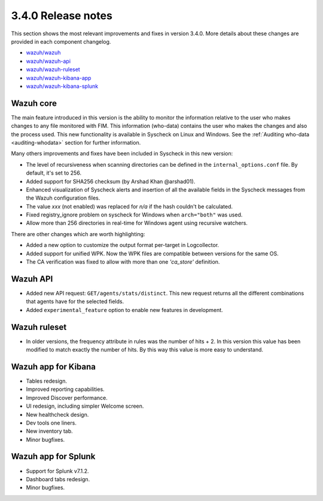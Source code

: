 .. Copyright (C) 2019 Wazuh, Inc.

.. _release_3_4_0:

3.4.0 Release notes
===================

This section shows the most relevant improvements and fixes in version 3.4.0. More details about these changes are provided in each component changelog.

- `wazuh/wazuh <https://github.com/wazuh/wazuh/blob/v3.4.0/CHANGELOG.md>`_
- `wazuh/wazuh-api <https://github.com/wazuh/wazuh-api/blob/v3.4.0/CHANGELOG.md>`_
- `wazuh/wazuh-ruleset <https://github.com/wazuh/wazuh-ruleset/blob/v3.4.0/CHANGELOG.md>`_
- `wazuh/wazuh-kibana-app <https://github.com/wazuh/wazuh-kibana-app/blob/v3.4.0-6.3.1/CHANGELOG.md>`_
- `wazuh/wazuh-kibana-splunk <https://github.com/wazuh/wazuh-splunk/blob/v3.4.0-7.1.2/CHANGELOG.md>`_


Wazuh core
----------

The main feature introduced in this version is the ability to monitor the information relative to the user who
makes changes to any file monitored with FIM. This information (who-data) contains the user who makes the changes
and also the process used. This new functionality is available in Syscheck on Linux and Windows.
See the :ref:`Auditing who-data <auditing-whodata>` section for further information.


Many others improvements and fixes have been included in Syscheck in this new version:

- The level of recursiveness when scanning directories can be defined in the ``internal_options.conf`` file. By default, it's set to 256.
- Added support for SHA256 checksum (by Arshad Khan @arshad01).
- Enhanced visualization of Syscheck alerts and insertion of all the available fields in the Syscheck messages from the Wazuh configuration files.
- The value *xxx* (not enabled) was replaced for *n/a* if the hash couldn't be calculated.
- Fixed registry_ignore problem on syscheck for Windows when ``arch="both"`` was used.
- Allow more than 256 directories in real-time for Windows agent using recursive watchers.

There are other changes which are worth highlighting:

- Added a new option to customize the output format per-target in Logcollector.
- Added support for unified WPK. Now the WPK files are compatible between versions for the same OS.
- The CA verification was fixed to allow with more than one *'ca_store'* definition.


Wazuh API
---------

- Added new API request: ``GET/agents/stats/distinct``. This new request returns all the different combinations that agents have for the selected fields.
- Added ``experimental_feature`` option to enable new features in development.


Wazuh ruleset
-------------

- In older versions, the frequency attribute in rules was the number of hits + 2. In this version this value has been modified to match exactly the number of hits. By this way this value is more easy to understand.

Wazuh app for Kibana
--------------------

- Tables redesign.
- Improved reporting capabilities.
- Improved Discover performance.
- UI redesign, including simpler Welcome screen.
- New healthcheck design.
- Dev tools one liners.
- New inventory tab.
- Minor bugfixes.

Wazuh app for Splunk
--------------------

- Support for Splunk v7.1.2.
- Dashboard tabs redesign.
- Minor bugfixes.
